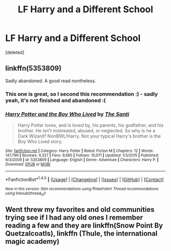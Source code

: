 #+TITLE: LF Harry and a Different School

* LF Harry and a Different School
:PROPERTIES:
:Score: 3
:DateUnix: 1495265121.0
:DateShort: 2017-May-20
:FlairText: Request
:END:
[deleted]


** linkffn(5353809)

Sadly abandoned. A good read nontheless.
:PROPERTIES:
:Author: Kadmeia
:Score: 3
:DateUnix: 1495274534.0
:DateShort: 2017-May-20
:END:

*** This one is great, so I second this recommendation :) - sadly yeah, it's not finished and abandoned :(
:PROPERTIES:
:Author: Laxian
:Score: 3
:DateUnix: 1495294555.0
:DateShort: 2017-May-20
:END:


*** [[http://www.fanfiction.net/s/5353809/1/][*/Harry Potter and the Boy Who Lived/*]] by [[https://www.fanfiction.net/u/1239654/The-Santi][/The Santi/]]

#+begin_quote
  Harry Potter loves, and is loved by, his parents, his godfather, and his brother. He isn't mistreated, abused, or neglected. So why is he a Dark Wizard? NonBWL!Harry. Not your typical Harry's brother is the Boy Who Lived story.
#+end_quote

^{/Site/: [[http://www.fanfiction.net/][fanfiction.net]] *|* /Category/: Harry Potter *|* /Rated/: Fiction M *|* /Chapters/: 12 *|* /Words/: 147,796 *|* /Reviews/: 4,327 *|* /Favs/: 9,685 *|* /Follows/: 10,071 *|* /Updated/: 1/3/2015 *|* /Published/: 9/3/2009 *|* /id/: 5353809 *|* /Language/: English *|* /Genre/: Adventure *|* /Characters/: Harry P. *|* /Download/: [[http://www.ff2ebook.com/old/ffn-bot/index.php?id=5353809&source=ff&filetype=epub][EPUB]] or [[http://www.ff2ebook.com/old/ffn-bot/index.php?id=5353809&source=ff&filetype=mobi][MOBI]]}

--------------

*FanfictionBot*^{1.4.0} *|* [[[https://github.com/tusing/reddit-ffn-bot/wiki/Usage][Usage]]] | [[[https://github.com/tusing/reddit-ffn-bot/wiki/Changelog][Changelog]]] | [[[https://github.com/tusing/reddit-ffn-bot/issues/][Issues]]] | [[[https://github.com/tusing/reddit-ffn-bot/][GitHub]]] | [[[https://www.reddit.com/message/compose?to=tusing][Contact]]]

^{/New in this version: Slim recommendations using/ ffnbot!slim! /Thread recommendations using/ linksub(thread_id)!}
:PROPERTIES:
:Author: FanfictionBot
:Score: 1
:DateUnix: 1495274573.0
:DateShort: 2017-May-20
:END:


** Went threw my favorites and old communities trying see if I had any old ones I remember reading a few and they are linkffn(Snow Point By Quetzalcoatls), linkffn (Thule, the international magic academy)
:PROPERTIES:
:Author: sjriehl60
:Score: 1
:DateUnix: 1495298536.0
:DateShort: 2017-May-20
:END:

